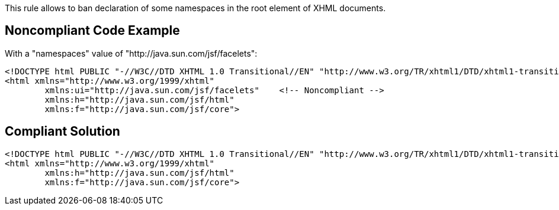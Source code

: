 This rule allows to ban declaration of some namespaces in the root element of XHML documents.

== Noncompliant Code Example

With a "namespaces" value of "http://java.sun.com/jsf/facelets":

----
<!DOCTYPE html PUBLIC "-//W3C//DTD XHTML 1.0 Transitional//EN" "http://www.w3.org/TR/xhtml1/DTD/xhtml1-transitional.dtd">
<html xmlns="http://www.w3.org/1999/xhtml"
        xmlns:ui="http://java.sun.com/jsf/facelets"    <!-- Noncompliant -->
        xmlns:h="http://java.sun.com/jsf/html"  
        xmlns:f="http://java.sun.com/jsf/core">
----

== Compliant Solution

----
<!DOCTYPE html PUBLIC "-//W3C//DTD XHTML 1.0 Transitional//EN" "http://www.w3.org/TR/xhtml1/DTD/xhtml1-transitional.dtd">
<html xmlns="http://www.w3.org/1999/xhtml"
        xmlns:h="http://java.sun.com/jsf/html"  
        xmlns:f="http://java.sun.com/jsf/core">
----
